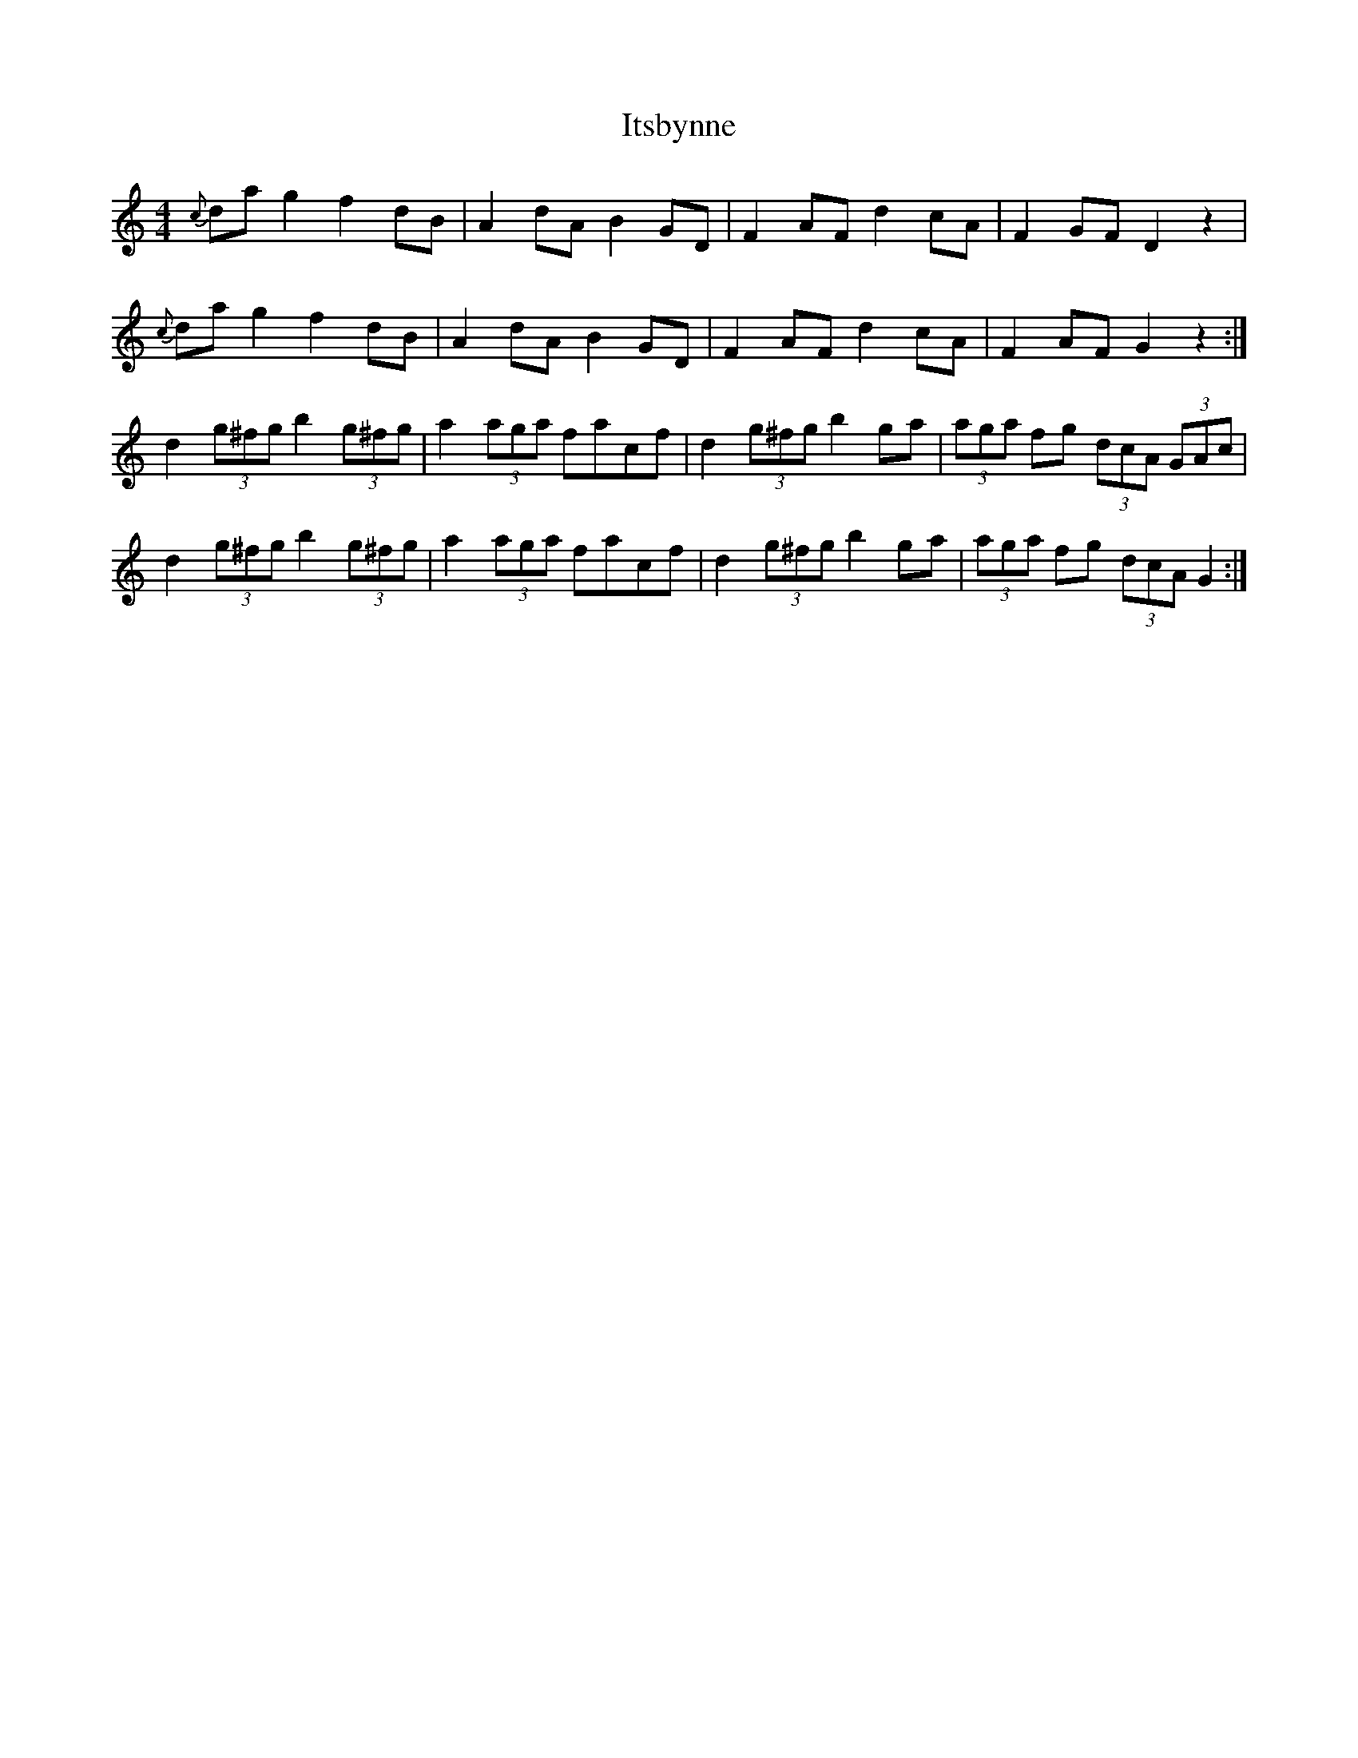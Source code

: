 X: 19260
T: Itsbynne
R: reel
M: 4/4
K: Gmixolydian
{c}dag2f2dB|A2dAB2GD|F2AFd2cA|F2GFD2z2|
{c}dag2f2dB|A2dAB2GD|F2AFd2cA|F2AFG2z2:|
d2(3g^fg b2(3g^fg|a2(3aga facf|d2(3g^fg b2ga|(3aga fg (3dcA (3GAc|
d2(3g^fg b2(3g^fg|a2(3aga facf|d2(3g^fg b2ga|(3aga fg (3dcA G2:|

